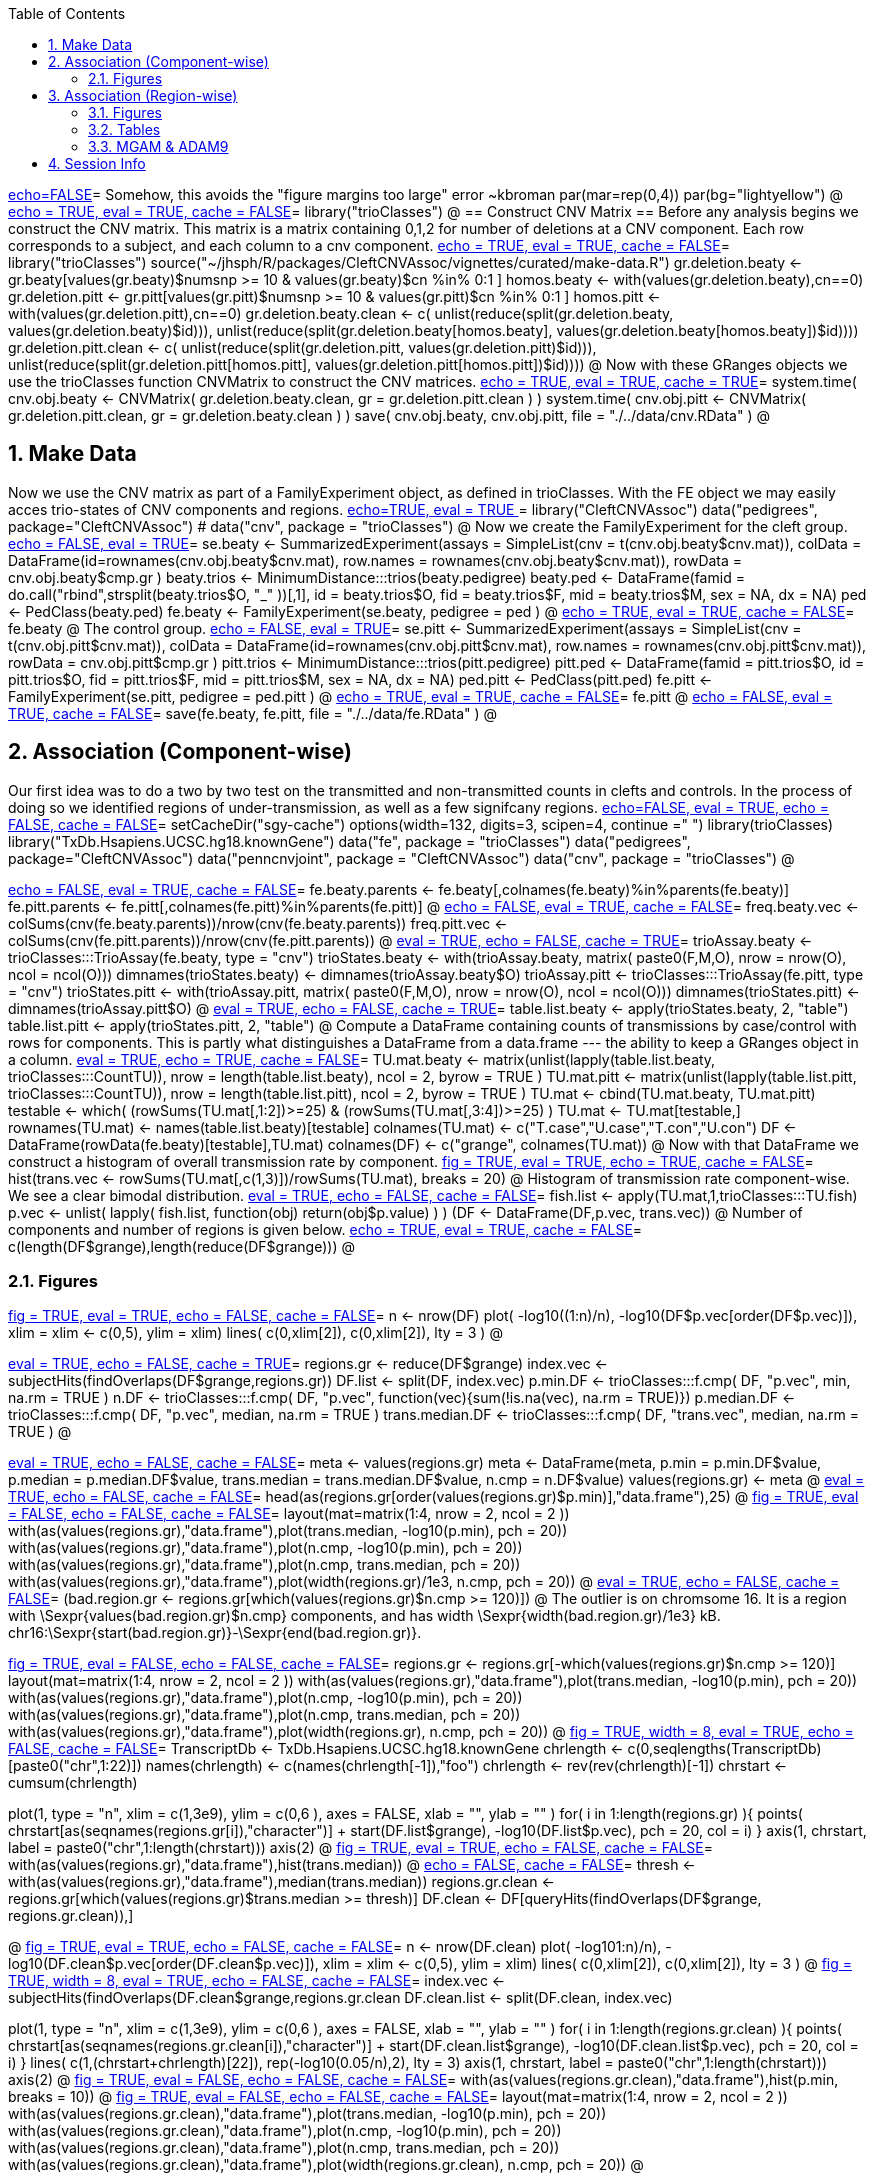:toc:
:numbered:
:data-uri:

<<junk,echo=FALSE>>=    Somehow, this avoids the "figure margins too large" error ~kbroman
par(mar=rep(0,4))
par(bg="lightyellow")
@
<<trioClasses, echo = TRUE, eval = TRUE, cache = FALSE>>=
library("trioClasses")
@
== Construct CNV Matrix ==
Before any analysis begins we construct the CNV matrix.  This matrix is a matrix containing 0,1,2 for number of deletions at a CNV component.  Each row corresponds to a subject, and each column to a cnv component.
<<package, echo = TRUE, eval = TRUE, cache = FALSE>>=
library("trioClasses")
source("~/jhsph/R/packages/CleftCNVAssoc/vignettes/curated/make-data.R")
gr.deletion.beaty <- gr.beaty[values(gr.beaty)$numsnp >= 10 & values(gr.beaty)$cn %in% 0:1 ]
homos.beaty <- with(values(gr.deletion.beaty),cn==0)
gr.deletion.pitt <- gr.pitt[values(gr.pitt)$numsnp >= 10 & values(gr.pitt)$cn %in% 0:1 ]
homos.pitt <- with(values(gr.deletion.pitt),cn==0)
gr.deletion.beaty.clean <- c( unlist(reduce(split(gr.deletion.beaty, values(gr.deletion.beaty)$id))), unlist(reduce(split(gr.deletion.beaty[homos.beaty], values(gr.deletion.beaty[homos.beaty])$id))))
gr.deletion.pitt.clean <- c( unlist(reduce(split(gr.deletion.pitt, values(gr.deletion.pitt)$id))), unlist(reduce(split(gr.deletion.pitt[homos.pitt], values(gr.deletion.pitt[homos.pitt])$id))))
@ 
Now with these GRanges objects we use the trioClasses function CNVMatrix to construct the CNV matrices.
<<cnvmatrix, echo = TRUE, eval = TRUE, cache = TRUE>>=
system.time( cnv.obj.beaty <- CNVMatrix( gr.deletion.beaty.clean, gr = gr.deletion.pitt.clean ) )
system.time( cnv.obj.pitt <- CNVMatrix( gr.deletion.pitt.clean, gr = gr.deletion.beaty.clean ) )
save( cnv.obj.beaty, cnv.obj.pitt, file = "./../data/cnv.RData" )
@ 

== Make Data ==
Now we use the CNV matrix as part of a FamilyExperiment object, as defined in trioClasses.  With the FE object we may easily acces trio-states of CNV components and regions.
<<options, echo=TRUE, eval = TRUE >>=
  library("CleftCNVAssoc")
  data("pedigrees", package="CleftCNVAssoc")
#  data("cnv", package = "trioClasses")
@ 
Now we create the FamilyExperiment for the cleft group.
<<se-beaty, echo = FALSE, eval = TRUE>>=
  se.beaty <- SummarizedExperiment(assays = SimpleList(cnv = t(cnv.obj.beaty$cnv.mat)), colData = DataFrame(id=rownames(cnv.obj.beaty$cnv.mat), row.names = rownames(cnv.obj.beaty$cnv.mat)), rowData = cnv.obj.beaty$cmp.gr )
  beaty.trios <- MinimumDistance:::trios(beaty.pedigree)
  beaty.ped <- DataFrame(famid = do.call("rbind",strsplit(beaty.trios$O, "_" ))[,1], id = beaty.trios$O, fid = beaty.trios$F, mid = beaty.trios$M, sex = NA, dx = NA)
  ped <- PedClass(beaty.ped)
  fe.beaty <- FamilyExperiment(se.beaty, pedigree = ped )
@ 
<<fe-beaty, echo = TRUE, eval = TRUE, cache = FALSE>>=
fe.beaty
@
The control group.
<<se-pitt, echo = FALSE, eval = TRUE>>=
  se.pitt <- SummarizedExperiment(assays = SimpleList(cnv = t(cnv.obj.pitt$cnv.mat)), colData = DataFrame(id=rownames(cnv.obj.pitt$cnv.mat), row.names = rownames(cnv.obj.pitt$cnv.mat)), rowData = cnv.obj.pitt$cmp.gr )
  pitt.trios <- MinimumDistance:::trios(pitt.pedigree)
  pitt.ped <- DataFrame(famid = pitt.trios$O, id = pitt.trios$O, fid = pitt.trios$F, mid = pitt.trios$M, sex = NA, dx = NA)
  ped.pitt <- PedClass(pitt.ped)
  fe.pitt <- FamilyExperiment(se.pitt, pedigree = ped.pitt )
@ 
<<fe-pitt, echo = TRUE, eval = TRUE, cache = FALSE>>=
fe.pitt
@
<<save, echo = FALSE, eval = TRUE, cache = FALSE>>=
save(fe.beaty, fe.pitt, file = "./../data/fe.RData" ) 
@ 

== Association (Component-wise) ==
Our first idea was to do a two by two test on the transmitted and non-transmitted counts in clefts and controls.  In the process of doing so we identified regions of under-transmission, as well as a few signifcany regions.
<<options, echo=FALSE, eval = TRUE, echo = FALSE, cache = FALSE>>=
setCacheDir("sgy-cache")
options(width=132, digits=3, scipen=4, continue =" ")
library(trioClasses)
  library("TxDb.Hsapiens.UCSC.hg18.knownGene")
  data("fe", package = "trioClasses")
  data("pedigrees", package="CleftCNVAssoc")
  data("penncnvjoint", package = "CleftCNVAssoc")
  data("cnv", package = "trioClasses")
@ 

<<FamilyExperiment, echo = FALSE, eval = TRUE, cache = FALSE>>=
  fe.beaty.parents <- fe.beaty[,colnames(fe.beaty)%in%parents(fe.beaty)]
  fe.pitt.parents <- fe.pitt[,colnames(fe.pitt)%in%parents(fe.pitt)]
@ 
<<freq-vec, echo = FALSE, eval = TRUE, cache = FALSE>>=
    freq.beaty.vec <- colSums(cnv(fe.beaty.parents))/nrow(cnv(fe.beaty.parents))
    freq.pitt.vec <- colSums(cnv(fe.pitt.parents))/nrow(cnv(fe.pitt.parents))
@ 
// The above must have been written before the MAF method was implemented.
<<trioStates, eval = TRUE, echo = FALSE, cache = TRUE>>=
    trioAssay.beaty <- trioClasses:::TrioAssay(fe.beaty, type = "cnv")
    trioStates.beaty <- with(trioAssay.beaty, matrix( paste0(F,M,O), nrow = nrow(O), ncol = ncol(O)))
    dimnames(trioStates.beaty) <- dimnames(trioAssay.beaty$O)
    trioAssay.pitt <- trioClasses:::TrioAssay(fe.pitt, type = "cnv")
    trioStates.pitt <- with(trioAssay.pitt, matrix( paste0(F,M,O), nrow = nrow(O), ncol = ncol(O)))
    dimnames(trioStates.pitt) <- dimnames(trioAssay.pitt$O)
@ 
<<table-list, eval = TRUE, echo = FALSE, cache = TRUE>>=
    table.list.beaty <- apply(trioStates.beaty, 2, "table")
    table.list.pitt <- apply(trioStates.pitt, 2, "table")
@ 
Compute a DataFrame containing counts of transmissions by case/control with rows for components.  This is partly what distinguishes a DataFrame from a data.frame --- the ability to keep a GRanges object in a column.
<<TU, eval = TRUE, echo = TRUE, cache = FALSE>>=
TU.mat.beaty <- matrix(unlist(lapply(table.list.beaty, trioClasses:::CountTU)), nrow = length(table.list.beaty), ncol = 2, byrow = TRUE )
TU.mat.pitt <- matrix(unlist(lapply(table.list.pitt, trioClasses:::CountTU)), nrow = length(table.list.pitt), ncol = 2, byrow = TRUE )
TU.mat <- cbind(TU.mat.beaty, TU.mat.pitt)
testable <- which(   (rowSums(TU.mat[,1:2])>=25) & (rowSums(TU.mat[,3:4])>=25) )
TU.mat <- TU.mat[testable,]
rownames(TU.mat) <- names(table.list.beaty)[testable]
colnames(TU.mat) <- c("T.case","U.case","T.con","U.con")
DF <- DataFrame(rowData(fe.beaty)[testable],TU.mat)
colnames(DF) <- c("grange", colnames(TU.mat))
@ 
Now with that DataFrame we construct a histogram of overall transmission rate by component.
<<hist, fig = TRUE, eval = TRUE, echo = TRUE, cache = FALSE>>=
hist(trans.vec <- rowSums(TU.mat[,c(1,3)])/rowSums(TU.mat), breaks = 20)
@ 
Histogram of transmission rate component-wise.  We see a clear bimodal distribution.
<<fish, eval = TRUE, echo = FALSE, cache = FALSE>>=
fish.list <- apply(TU.mat,1,trioClasses:::TU.fish)
p.vec <- unlist( lapply( fish.list, function(obj) return(obj$p.value) ) )
(DF <- DataFrame(DF,p.vec, trans.vec))
@ 
Number of components and number of regions is given below.
<<length1, echo = TRUE, eval = TRUE, cache = FALSE>>=
c(length(DF$grange),length(reduce(DF$grange)))
@ 

=== Figures ===

<<qqplot, fig = TRUE, eval = TRUE, echo = FALSE, cache = FALSE>>=
n <- nrow(DF)
plot( -log10((1:n)/n), -log10(DF$p.vec[order(DF$p.vec)]), xlim = xlim <- c(0,5), ylim = xlim)
lines( c(0,xlim[2]), c(0,xlim[2]), lty = 3 )
@ 


<<pmin, eval = TRUE, echo = FALSE, cache = TRUE>>=
regions.gr <- reduce(DF$grange)
index.vec <- subjectHits(findOverlaps(DF$grange,regions.gr))
DF.list <- split(DF, index.vec)
p.min.DF <- trioClasses:::f.cmp( DF, "p.vec", min, na.rm = TRUE )
n.DF <- trioClasses:::f.cmp( DF, "p.vec", function(vec){sum(!is.na(vec), na.rm = TRUE)})
p.median.DF <- trioClasses:::f.cmp( DF, "p.vec", median, na.rm = TRUE )
trans.median.DF <- trioClasses:::f.cmp( DF, "trans.vec", median, na.rm = TRUE )
@

<<meta, eval = TRUE, echo = FALSE, cache = FALSE>>=
meta <- values(regions.gr)
meta <- DataFrame(meta, p.min = p.min.DF$value, p.median = p.median.DF$value, trans.median = trans.median.DF$value, n.cmp = n.DF$value)
values(regions.gr) <- meta
@
<<tophits, eval = TRUE, echo = FALSE, cache = FALSE>>=
head(as(regions.gr[order(values(regions.gr)$p.min)],"data.frame"),25)
@ 
<<transvp, fig = TRUE, eval = FALSE, echo = FALSE, cache = FALSE>>=
layout(mat=matrix(1:4, nrow = 2, ncol = 2 ))
with(as(values(regions.gr),"data.frame"),plot(trans.median, -log10(p.min), pch = 20))
with(as(values(regions.gr),"data.frame"),plot(n.cmp, -log10(p.min), pch = 20))
with(as(values(regions.gr),"data.frame"),plot(n.cmp, trans.median, pch = 20))
with(as(values(regions.gr),"data.frame"),plot(width(regions.gr)/1e3, n.cmp, pch = 20))
@ 
<<chr16, eval = TRUE, echo = FALSE, cache = FALSE>>=
(bad.region.gr <- regions.gr[which(values(regions.gr)$n.cmp >= 120)])
@ 
The outlier is on chromsome 16.  It is a region with \Sexpr{values(bad.region.gr)$n.cmp} components, and has width \Sexpr{width(bad.region.gr)/1e3} kB. chr16:\Sexpr{start(bad.region.gr)}-\Sexpr{end(bad.region.gr)}.  

<<transvp2, fig = TRUE, eval = FALSE, echo = FALSE, cache = FALSE>>=
regions.gr <- regions.gr[-which(values(regions.gr)$n.cmp >= 120)]
layout(mat=matrix(1:4, nrow = 2, ncol = 2 ))
with(as(values(regions.gr),"data.frame"),plot(trans.median, -log10(p.min), pch = 20))
with(as(values(regions.gr),"data.frame"),plot(n.cmp, -log10(p.min), pch = 20))
with(as(values(regions.gr),"data.frame"),plot(n.cmp, trans.median, pch = 20))
with(as(values(regions.gr),"data.frame"),plot(width(regions.gr), n.cmp, pch = 20))
@ 
<<cumsum, fig = TRUE, width = 8, eval = TRUE, echo = FALSE, cache = FALSE>>=
TranscriptDb <- TxDb.Hsapiens.UCSC.hg18.knownGene
chrlength <- c(0,seqlengths(TranscriptDb)[paste0("chr",1:22)])
names(chrlength) <- c(names(chrlength[-1]),"foo")
chrlength <- rev(rev(chrlength)[-1])
chrstart <- cumsum(chrlength)

plot(1, type = "n", xlim = c(1,3e9), ylim = c(0,6 ), axes = FALSE, xlab = "", ylab = "" )
for( i in 1:length(regions.gr) ){
  points( chrstart[as(seqnames(regions.gr[i]),"character")] + start(DF.list[[i]]$grange), -log10(DF.list[[i]]$p.vec), pch = 20, col = i)
}
axis(1, chrstart, label = paste0("chr",1:length(chrstart)))
axis(2)
@ 
<<transmedianhist, fig = TRUE, eval = TRUE, echo = FALSE, cache = FALSE>>=
with(as(values(regions.gr),"data.frame"),hist(trans.median))
@ 
<<thresh, echo = FALSE, cache = FALSE>>=
thresh <- with(as(values(regions.gr),"data.frame"),median(trans.median))
regions.gr.clean <- regions.gr[which(values(regions.gr)$trans.median >= thresh)]
DF.clean <- DF[queryHits(findOverlaps(DF$grange, regions.gr.clean)),]

@ 
<<qqplot-clean, fig = TRUE, eval = TRUE, echo = FALSE, cache = FALSE>>=
n <- nrow(DF.clean)
plot( -log10((1:n)/n), -log10(DF.clean$p.vec[order(DF.clean$p.vec)]), xlim = xlim <- c(0,5), ylim = xlim)
lines( c(0,xlim[2]), c(0,xlim[2]), lty = 3 )
@ 
<<cumsum2, fig = TRUE, width = 8, eval = TRUE, echo = FALSE, cache = FALSE>>=
index.vec <- subjectHits(findOverlaps(DF.clean$grange,regions.gr.clean))
DF.clean.list <- split(DF.clean, index.vec)

plot(1, type = "n", xlim = c(1,3e9), ylim = c(0,6 ), axes = FALSE, xlab = "", ylab = "" )
for( i in 1:length(regions.gr.clean) ){
  points( chrstart[as(seqnames(regions.gr.clean[i]),"character")] + start(DF.clean.list[[i]]$grange), -log10(DF.clean.list[[i]]$p.vec), pch = 20, col = i)
}
lines( c(1,(chrstart+chrlength)[22]), rep(-log10(0.05/n),2), lty = 3)
axis(1, chrstart, label = paste0("chr",1:length(chrstart)))
axis(2)
@ 
<<phist, fig = TRUE,  eval = FALSE, echo = FALSE, cache = FALSE>>=
with(as(values(regions.gr.clean),"data.frame"),hist(p.min, breaks = 10))
@ 
<<transvp3, fig = TRUE, eval = FALSE, echo = FALSE, cache = FALSE>>=
layout(mat=matrix(1:4, nrow = 2, ncol = 2 ))
with(as(values(regions.gr.clean),"data.frame"),plot(trans.median, -log10(p.min), pch = 20))
with(as(values(regions.gr.clean),"data.frame"),plot(n.cmp, -log10(p.min), pch = 20))
with(as(values(regions.gr.clean),"data.frame"),plot(n.cmp, trans.median, pch = 20))
with(as(values(regions.gr.clean),"data.frame"),plot(width(regions.gr.clean), n.cmp, pch = 20))
@ 

== Association (Region-wise) ==
Note that this uses a very strict definition for non-transmitted.  To be non-transmitted a region must have no component in region with a trio-state that indicates non-transmission.  This may bias the estimate towards over-transmission.

First we see how many regions there are to begin with.
<<regions>>=
reduce(rowData(fe.beaty))
@
But many of these are rare.
<<trioStates2, eval = TRUE, echo = FALSE, results = verbatim, cache = TRUE>>=
trans.mat <- c()
n.reg <- length(reduce(rowData(fe.beaty)))
system.time(
for( i in 1:n.reg){
fe.beaty.i <- fe.beaty[subjectHits(findOverlaps(reduce(rowData(fe.beaty))[i], rowData(fe.beaty)))]
fe.pitt.i <- fe.pitt[subjectHits(findOverlaps(reduce(rowData(fe.pitt))[i], rowData(fe.pitt)))]

if( length(rowData(fe.beaty.i)) > 1 ){
    trioAssay.beaty <- trioClasses:::TrioAssay(fe.beaty.i, type = "cnv")
    trioStates.beaty <- with(trioAssay.beaty, matrix( paste0(F,M,O), nrow = nrow(O), ncol = ncol(O)))
    dimnames(trioStates.beaty) <- dimnames(trioAssay.beaty$O)
    trioAssay.pitt <- trioClasses:::TrioAssay(fe.pitt.i, type = "cnv")
    trioStates.pitt <- with(trioAssay.pitt, matrix( paste0(F,M,O), nrow = nrow(O), ncol = ncol(O)))
    dimnames(trioStates.pitt) <- dimnames(trioAssay.pitt$O)
    trans.beaty.logical <- rowSums(matrix(trioStates.beaty %in% c("011","101","111","112","122","212"), nrow = nrow(trioStates.beaty), ncol = ncol(trioStates.beaty), byrow=FALSE)) > 0
    untrans.beaty.logical <- rowSums(matrix(trioStates.beaty %in% c("010","100","111","110","121","211"), nrow = nrow(trioStates.beaty), ncol = ncol(trioStates.beaty), byrow=FALSE)) > 0
    trans.beaty <- sum(trans.beaty.logical)
    untrans.beaty <- sum(untrans.beaty.logical & !trans.beaty.logical)
    trans.pitt.logical <- rowSums(matrix(trioStates.pitt %in% c("011","101","111","112","122","212"), nrow = nrow(trioStates.pitt), ncol = ncol(trioStates.pitt), byrow=FALSE)) > 0
    untrans.pitt.logical <- rowSums(matrix(trioStates.pitt %in% c("010","100","111","110","121","211"), nrow = nrow(trioStates.pitt), ncol = ncol(trioStates.pitt), byrow=FALSE)) > 0
    trans.pitt <- sum(trans.pitt.logical)
    untrans.pitt <- sum(untrans.pitt.logical & !trans.pitt.logical)
    trans.mat <- rbind( trans.mat, c(trans.beaty, untrans.beaty, trans.pitt, untrans.pitt) )
}else{
    trioAssay.beaty <- trioClasses:::TrioAssay(fe.beaty.i, type = "cnv")
    trioStates.beaty <- matrix(with(trioAssay.beaty, paste0(F,M,O)),ncol=1)
    dimnames(trioStates.beaty) <- dimnames(trioAssay.beaty$O)
    trans.beaty.logical <- rowSums(matrix(trioStates.beaty %in% c("011","101","111","112","122","212"), nrow = nrow(trioStates.beaty), ncol = ncol(trioStates.beaty), byrow=FALSE)) > 0
    untrans.beaty.logical <- rowSums(matrix(trioStates.beaty %in% c("010","100","111","110","121","211"), nrow = nrow(trioStates.beaty), ncol = ncol(trioStates.beaty), byrow=FALSE)) > 0
    trans.beaty <- sum(trans.beaty.logical)
    untrans.beaty <- sum(untrans.beaty.logical & !trans.beaty.logical)
    trioAssay.pitt <- trioClasses:::TrioAssay(fe.pitt.i, type = "cnv")
    trioStates.pitt <- matrix(with(trioAssay.pitt, paste0(F,M,O)),ncol=1)
    dimnames(trioStates.pitt) <- dimnames(trioAssay.pitt$O)
    trans.pitt.logical <- rowSums(matrix(trioStates.pitt %in% c("011","101","111","112","122","212"), nrow = nrow(trioStates.pitt), ncol = ncol(trioStates.pitt), byrow=FALSE)) > 0
    untrans.pitt.logical <- rowSums(matrix(trioStates.pitt %in% c("010","100","111","110","121","211"), nrow = nrow(trioStates.pitt), ncol = ncol(trioStates.pitt), byrow=FALSE)) > 0
    trans.pitt <- sum(trans.pitt.logical)
    untrans.pitt <- sum(untrans.pitt.logical & !trans.pitt.logical)
    trans.mat <- rbind( trans.mat, c(trans.beaty, untrans.beaty, trans.pitt, untrans.pitt) )
}
}
)
colnames(trans.mat) <- c("trans.cleft","untrans.cleft", "trans.con","untrans.con")
save(trans.mat, file = "./../data/trans.mat.RData")
@
<<loadtrans, eval = FALSE, echo = FALSE, cache = FALSE>>=
load(file = "./../data/trans.mat.RData")
@
<<transrate, echo = FALSE, eval = TRUE, cache = FALSE>>=
transrate.cleft <- trans.mat[,"trans.cleft"]/rowSums(trans.mat[,c("trans.cleft","untrans.cleft")])
transrate.con <- trans.mat[,"trans.con"]/rowSums(trans.mat[,c("trans.con","untrans.con")])
transrate.all <- rowSums(trans.mat[,c("trans.cleft","trans.con")])/rowSums(trans.mat[,c("trans.cleft","untrans.cleft","trans.con","untrans.con")])
@
Here we filter out any rare deletions by requiring at least 25 observeable transmissins in the cleft group and the control group.
<<testable, cache = FALSE, results = verbatim>>=
TU.mat <- trans.mat
testable <- which(   (rowSums(TU.mat[,1:2])>=25) & (rowSums(TU.mat[,3:4])>=25) )
TU.mat <- TU.mat[testable,]
@
<<testable2, echo = FALSE, eval = TRUE, cache = FALSE>>=
rownames(TU.mat) <- names(table.list.beaty)[testable]
colnames(TU.mat) <- c("T.case","U.case","T.con","U.con")
DF <- DataFrame(reduce(rowData(fe.beaty))[testable],TU.mat)
colnames(DF) <- c("grange", colnames(TU.mat))
@
First we display the function that performs Fisher's exact test.
<<TUfish, eval = TRUE, echo = TRUE, cache = FALSE>>=
trioClasses:::TU.fish
@
Then we apply it to each region after filtering out regions that did not have enough observations.
<<fish2, eval = TRUE, echo = TRUE, cache = FALSE>>=
fish.list <- apply(TU.mat,1,trioClasses:::TU.fish)
p.vec <- unlist( lapply( fish.list, function(obj) return(obj$p.value) ) )
DF <- DataFrame(DF,p.vec,transrate.all[testable])
head(as(DF[with(as(DF,"data.frame"),order(p.vec)),],"data.frame"))
@
There are \Sexpr{nrow(DF)} regions that were tested.  Here we see the first six ordered by p-value and later ordered by transmission rate.
<<headtrans, eval = TRUE, echo = TRUE, cache = FALSE>>=
head(as(DF[with(as(DF,"data.frame"),order(transrate.all.testable.)),],"data.frame"))
@ 

Note that a region on chromosome six appears twice in the top six by p-value.  However we see in the six regions with the lowest transmissin rates that there is a region with extremly low transmission rate nearby.  It seems likely that both the chr15 and chr6 signals are spurious and due to false positives in the controls.

=== Figures ===

<<transhist, fig = TRUE, cache = FALSE,  height=6, width = 6, eval = TRUE, echo = FALSE, results = hide >>=
par(bg="lightyellow")
hist(DF$transrate.all.testable., col = "gray", xlab = "Regional Transmission Rate", ylab = "", main = "", xlim = c(0,1) )
@

<<cifigcleft, fig = TRUE, cache = FALSE, echo = FALSE>>=
htest.list.cleft <- list(NA, length = nrow(TU.mat))
for( i in 1:nrow(TU.mat) ){
     htest.list.cleft[[i]] <- binom.test(TU.mat[i,"T.case"],sum(TU.mat[i,c("T.case","U.case")]))
}
ci.list.cleft <- lapply(htest.list.cleft, trioClasses:::get.ci)
ci.mat.cleft <- matrix(unlist(ci.list.cleft),nrow = length(htest.list.cleft), ncol = 2, byrow = TRUE )
o <- order(DF$transrate.all.testable.)
plot(1, type = "n", xlim = c(1,nrow(ci.mat.cleft)), ylim = c(0,1), xlab = "Deleted Regions", ylab = "Cleft Transmission Rate", main = "" )
polygon( x = c(x <- 1:nrow(ci.mat.cleft), rev(x)), y = c(ci.mat.cleft[o,1],rev(ci.mat.cleft[o,2])),col = "orange", border = "black")
lines( c(1,nrow(ci.mat.cleft)), rep(0.5,2), lty = 3 )
lines( rep(28,2), c(0,1), lty = 3 )
lines( rep(34,2), c(0,1), lty = 3 )
lines( rep(8,2), c(0,1), lty = 3 )
@
<<cifigcon, fig = TRUE, cache = FALSE, echo = FALSE>>=
htest.list.con <- list(NA, length = nrow(TU.mat))
for( i in 1:nrow(TU.mat) ){
     htest.list.con[[i]] <- binom.test(TU.mat[i,"T.con"],sum(TU.mat[i,c("T.con","U.con")]))
}
ci.list.con <- lapply(htest.list.con, trioClasses:::get.ci)
ci.mat.con <- matrix(unlist(ci.list.con),nrow = length(htest.list.con), ncol = 2, byrow = TRUE )
o <- order(DF$transrate.all.testable.)
plot(1, type = "n", xlim = c(1,nrow(ci.mat.con)), ylim = c(0,1), xlab = "Deleted Regions", ylab = "Con Transmission Rate", main = "" )
polygon( x = c(x <- 1:nrow(ci.mat.con), rev(x)), y = c(ci.mat.con[o,1],rev(ci.mat.con[o,2])),col = "blue", border = "black")
lines( c(1,nrow(ci.mat.con)), rep(0.5,2), lty = 3 )
lines( rep(28,2), c(0,1), lty = 3 )
lines( rep(34,2), c(0,1), lty = 3 )
lines( rep(8,2), c(0,1), lty = 3 )
@
<<cifigall, fig = TRUE, cache = FALSE, echo = FALSE>>=
htest.list.all <- list(NA, length = nrow(TU.mat))
for( i in 1:nrow(TU.mat) ){
     htest.list.all[[i]] <- binom.test(sum(TU.mat[i,c("T.case","T.con")]), sum(TU.mat[i,c("T.case","U.case","T.con","U.con")]))
}
ci.list.all <- lapply(htest.list.all, trioClasses:::get.ci)
ci.mat.all <- matrix(unlist(ci.list.all),nrow = length(htest.list.all), ncol = 2, byrow = TRUE )
o <- order(DF$transrate.all.testable.)
plot(1, type = "n", xlim = c(1,nrow(ci.mat.all)), ylim = c(0,1), xlab = "Deleted Regions", ylab = "All Transmission Rate", main = "" )
polygon( x = c(x <- 1:nrow(ci.mat.all), rev(x)), y = c(ci.mat.all[o,1],rev(ci.mat.all[o,2])),col = "green", border = "black")
lines( c(1,nrow(ci.mat.all)), rep(0.5,2), lty = 3 )
lines( rep(28,2), c(0,1), lty = 3 )
lines( rep(34,2), c(0,1), lty = 3 )
lines( rep(8,2), c(0,1), lty = 3 )
@
<<chr7ci, eval = TRUE, echo = FALSE, results = hide>>=
as(reduce(rowData(fe.beaty))[testable,],"data.frame")
ci.mat.cleft[25,]
ci.mat.con[25,]
ci.mat.all[25,]
ci.mat.cleft[26,]
ci.mat.con[26,]
ci.mat.all[26,]
ci.mat.cleft[32,]
ci.mat.con[32,]
ci.mat.all[32,]
which(o==25)
which(o==26)
which(o==32)
@
<<cifig1, fig = TRUE, width = 5, height = 5, echo = FALSE>>=
eps <- 0.05
plot(1,type = "n", xlim = c(0,1), ylim = c(0,1), xlab = "Transmission Rate", ylab = "", main = "95% Confidence Interval", axes = FALSE)
lines(x = ci.mat.cleft[25,], y = rep(0.75-eps,2), lwd = 2, col = "orange")
lines(x = ci.mat.con[25,], y = rep(0.75,2), lwd = 2, col = "blue")
lines(x = ci.mat.all[25,], y = rep(0.75+eps,2), lwd = 2, col = "green")
lines(x = ci.mat.cleft[26,], y = rep(0.5-eps,2), lwd = 2, col = "orange")
lines(x = ci.mat.con[26,], y = rep(0.5,2), lwd = 2, col = "blue")
lines(x = ci.mat.all[26,], y = rep(0.5+eps,2), lwd = 2, col = "green")
lines(x = ci.mat.cleft[32,], y = rep(0.25-eps,2), lwd = 2, col = "orange")
lines(x = ci.mat.con[32,], y = rep(0.25,2), lwd = 2, col = "blue")
lines(x = ci.mat.all[32,], y = rep(0.25+eps,2), lwd = 2, col = "green")
lines(rep(0.5,2), c(0,1), lty = 3 )
axis(1, at = at <- c(0.25, 0.5, 0.75), labels = at )
text( x = 0.1, y = 0.75, labels = "Chr. 7 (34)" )
text( x = 0.1, y = 0.5, labels = "Chr. 8 (28)" )
text( x = 0.1, y = 0.25, labels = "Chr. 15 (8)" )
legend(x = 0.8, y = 1, legend = c("All","Control", "Cleft"), pch = 19, col = c("green", "blue","orange"), cex = 0.75)
@

<<cifigcleftnew, fig = FALSE, cache = FALSE, echo = FALSE, results = hide>>=
htest.list.cleft <- list(NA, length = nrow(TU.mat))
for( i in 1:nrow(TU.mat) ){
     htest.list.cleft[[i]] <- binom.test(TU.mat[i,"T.case"],sum(TU.mat[i,c("T.case","U.case")]))
}
ci.list.cleft <- lapply(htest.list.cleft, trioClasses:::get.ci)
ci.mat.cleft <- matrix(unlist(ci.list.cleft),nrow = length(htest.list.cleft), ncol = 2, byrow = TRUE )
#o <- order(DF$transrate.all.testable.)
o <- order(DF$p.vec)
alpha <- 1/2
pdf(file = "./figures/cifigcleftnew.pdf", width = 4, height = 12)
plot(1, type = "n", ylim = c(1,nrow(ci.mat.cleft)), xlim = c(0,1), ylab = "Regional p-value Rank", xlab = "Cleft Transmission Rate", main = "Transmission Rate 95% CI\n(Centromere/Telomere Included)", axes = FALSE )
polygon( y = c(x <- nrow(ci.mat.cleft):1, rev(x)), x = c(ci.mat.cleft[o,1],rev(ci.mat.cleft[o,2])),col = rgb(1,0,0,alpha), border = NA)

htest.list.con <- list(NA, length = nrow(TU.mat))
for( i in 1:nrow(TU.mat) ){
     htest.list.con[[i]] <- binom.test(TU.mat[i,"T.con"],sum(TU.mat[i,c("T.con","U.con")]))
}
ci.list.con <- lapply(htest.list.con, trioClasses:::get.ci)
ci.mat.con <- matrix(unlist(ci.list.con),nrow = length(htest.list.con), ncol = 2, byrow = TRUE )
#o <- order(DF$transrate.all.testable.)
#plot(1, type = "n", xlim = c(1,nrow(ci.mat.con)), ylim = c(0,1), xlab = "Deleted Regions", ylab = "Con Transmission Rate", main = "" )
polygon( y = c(x, rev(x)), x = c(ci.mat.con[o,1],rev(ci.mat.con[o,2])),col = rgb(0,0,1,alpha), border = NA)

htest.list.all <- list(NA, length = nrow(TU.mat))
for( i in 1:nrow(TU.mat) ){
     htest.list.all[[i]] <- binom.test(sum(TU.mat[i,c("T.case","T.con")]), sum(TU.mat[i,c("T.case","U.case","T.con","U.con")]))
}
ci.list.all <- lapply(htest.list.all, trioClasses:::get.ci)
ci.mat.all <- matrix(unlist(ci.list.all),nrow = length(htest.list.all), ncol = 2, byrow = TRUE )
#o <- order(DF$transrate.all.testable.)
#plot(1, type = "n", xlim = c(1,nrow(ci.mat.all)), ylim = c(0,1), xlab = "Deleted Regions", ylab = "All Transmission Rate", main = "" )
polygon( y = c(x, rev(x)), x = c(ci.mat.all[o,1],rev(ci.mat.all[o,2])),col = NA, border = "black", lwd = 3)
lines( y = c(1,nrow(ci.mat.all)), x = rep(0.5,2), lty = 3, lwd = 2 )

axis(1, at = at <- c(0.25,0.5,0.75), labels = at )
axis(2, at = at <- (max(x) - 0:(max(x)-1)), labels = 1:max(x), las = 2 )

legend(x = 0.75, y = max(x)-2, legend = c("cleft","control","all"), col = c(rgb(1,0,0,alpha),rgb(0,0,1,alpha),"black"), pch = c(15,15,22), cex = 0.8 )
dev.off()
@

link:figures/cifigcleftnew.pdf[New Figure 1 for manuscript]
// image::figures/cifigcleftnew.pdf[New Figure 1 for manuscript]


=== Tables ===

.Transmission Counts
[width="60%",cols="8"]
[options="header",grid="rows"]
|======
|pos|width|p-value|nearest gene|cleft transmitted|cleft untransmitted|control transmitted|control untransmitted
|link:http://genome.ucsc.edu/cgi-bin/hgTracks?db=hg18&omimGene=full&decipher=full&position=Chr7:141380317-141447476[chr7:141380317-141447476]|67,160|0.003397|link:http://genome.ucsc.edu/cgi-bin/hgGene?hgg_gene=uc003vwy.1&hgg_prot=NP_004659&hgg_chrom=chr7&hgg_start=141342147&hgg_end=141453016&hgg_type=knownGene&db=hg18&hgsid=340436443[MGAM]|69 (0.645)|38|68 (0.466)|78
|link:http://genome.ucsc.edu/cgi-bin/hgTracks?db=hg18&omimGene=full&decipher=full&position=Chr8:39341981-39548228[chr8:39,341,981-39,548,228]|206,248 |0.010868|link:http://genome.ucsc.edu/cgi-bin/hgc?hgsid=340437289&c=chr8&o=39427720&t=39499665&g=refGene&i=NR_073423[ADAM3A], link:http://genome.ucsc.edu/cgi-bin/hgc?hgsid=340437289&c=chr8&o=39291338&t=39379532&g=refGene&i=NR_001448[ADAM5]|140 (0.574)|104|32 (0.416)|45
|link:http://genome.ucsc.edu/cgi-bin/hgTracks?db=hg18&omimGene=full&decipher=full&position=chr15:18474541-20730425[chr15:18,474,541-20,730,425]|2,255,885|0.000644|too many, centromere|54 (0.535)|47|44 (0.319)|94
|======

=== MGAM & ADAM9 ===

.MGAM
[quote, Vincent-Chong et al., PLoS One 2013]
____
This study has identified a novel genomic amplification on chromosome 7q34 which was present in 34 out of 46 OSCC samples. The MGAM gene at this locus was significantly over expressed (6.6 fold) in 29 out of 30 samples analysed. It has been previously suggested that MGAM is a carbohydrate active enzyme that is involved in cell metabolism by breaking down the dietary starches and sugars into glucose [67]. The involvement of this gene in carcinogenesis could be explained by the Warburg effect which implies that during tumor progression, alterations are observed in glucose metabolism including glycolysis and oxidative phosphorylation process in cancer cells [68]. It could be hypothesized that over expression of MGAM may promote tumor growth by altering cell metabolism. Further investigation of this gene is required to elucidate its function, regulation and role in oral carcinogenesis.
____

See link:http://www.plosone.org/article/info%3Adoi%2F10.1371%2Fjournal.pone.0054705[Vincent-Chong et al.] in Plos One -  "Genome Wide Analysis of Chromosomal Alterations in Oral Squamous Cell Carcinomas Revealed over Expression of MGAM and ADAM9." link:http://www.ncbi.nlm.nih.gov/pubmed/?term=23405089[PMID:23405089]

== Session Info ==
<<session, echo = TRUE, eval = TRUE, cache = FALSE>>=
date()
sessionInfo()
@
